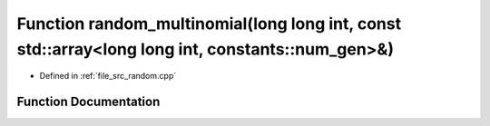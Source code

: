 .. _exhale_function_random_8cpp_1ae9bfea9d70562b34509b4ff50c57e117:

Function random_multinomial(long long int, const std::array<long long int, constants::num_gen>&)
================================================================================================

- Defined in :ref:`file_src_random.cpp`


Function Documentation
----------------------


.. doxygenfunction:: random_multinomial(long long int, const std::array<long long int, constants::num_gen>&)
   :project: GDSiMS
